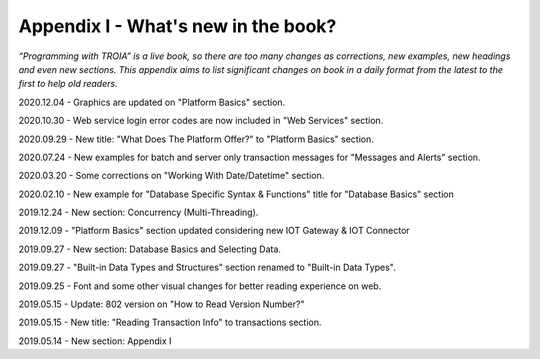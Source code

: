 

====================================
Appendix I - What's new in the book?
====================================

*“Programming with TROIA” is a live book, so there are too many changes as corrections, new examples, new headings and even new sections. This appendix aims to list significant changes on book in a daily format from the latest to the first to help old readers.*

2020.12.04 - Graphics are updated on "Platform Basics" section.

2020.10.30 - Web service login error codes are now included in "Web Services" section.

2020.09.29 - New title: "What Does The Platform Offer?" to "Platform Basics" section.

2020.07.24 - New examples for batch and server only transaction messages for "Messages and Alerts" section.

2020.03.20 - Some corrections on "Working With Date/Datetime" section.

2020.02.10 - New example for "Database Specific Syntax & Functions" title for "Database Basics" section

2019.12.24 - New section: Concurrency (Multi-Threading).

2019.12.09 - "Platform Basics" section updated considering new IOT Gateway & IOT Connector

2019.09.27 - New section: Database Basics and Selecting Data.

2019.09.27 - "Built-in Data Types and Structures" section renamed to "Built-in Data Types".

2019.09.25 - Font and some other visual changes for better reading experience on web.

2019.05.15 - Update: 802 version on "How to Read Version Number?"

2019.05.15 - New title: "Reading Transaction Info" to transactions section.

2019.05.14 - New section: Appendix I



